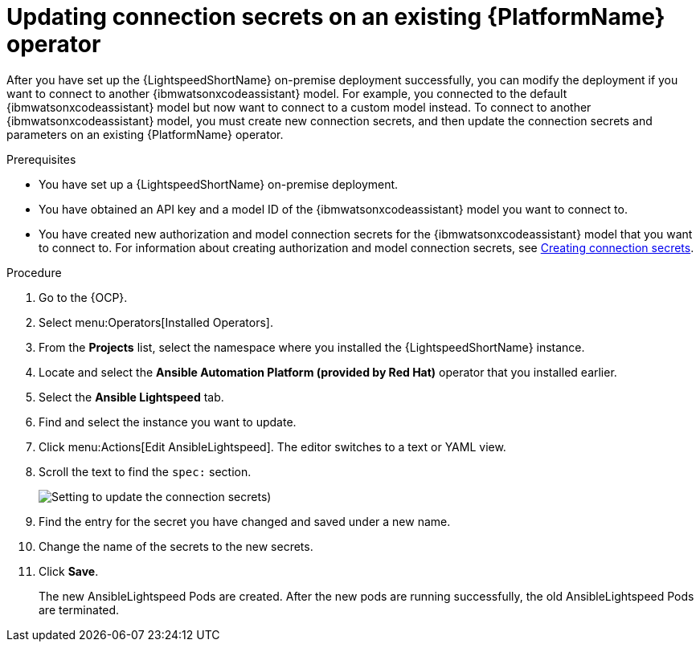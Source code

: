 :_content-type: PROCEDURE

[id="update-connection-secrets_{context}"]

= Updating connection secrets on an existing {PlatformName} operator

After you have set up the {LightspeedShortName} on-premise deployment successfully, you can modify the deployment if you want to connect to another {ibmwatsonxcodeassistant} model. For example, you connected to the default {ibmwatsonxcodeassistant} model but now want to connect to a custom model instead. To connect to another {ibmwatsonxcodeassistant} model, you must create new connection secrets, and then update the connection secrets and parameters on an existing {PlatformName} operator.

.Prerequisites
* You have set up a {LightspeedShortName} on-premise deployment. 
* You have obtained an API key and a model ID of the {ibmwatsonxcodeassistant} model you want to connect to. 
* You have created new authorization and model connection secrets for the {ibmwatsonxcodeassistant} model that you want to connect to. For information about creating authorization and model connection secrets, see xref:create-connection-secrets_configuring-lightspeed-onpremise[Creating connection secrets].

.Procedure
. Go to the {OCP}. 
. Select menu:Operators[Installed Operators].
. From the *Projects* list, select the namespace where you installed the {LightspeedShortName} instance.
. Locate and select the *Ansible Automation Platform (provided by Red Hat)* operator that you installed earlier.
. Select the *Ansible Lightspeed* tab.
. Find and select the instance you want to update.
. Click menu:Actions[Edit AnsibleLightspeed]. The editor switches to a text or YAML view.
. Scroll the text to find the `spec:` section.
+
image:update-connection-secrets.png[Setting to update the connection secrets])
. Find the entry for the secret you have changed and saved under a new name.
. Change the name of the secrets to the new secrets. 
. Click *Save*. 
+
The new AnsibleLightspeed Pods are created. After the new pods are running successfully, the old AnsibleLightspeed Pods are terminated.


